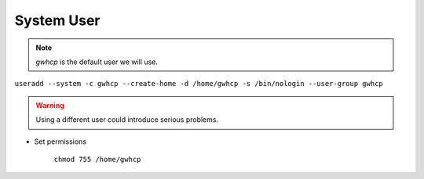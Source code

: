 System User
===========

.. note::

    *gwhcp* is the default user we will use.

``useradd --system -c gwhcp --create-home -d /home/gwhcp -s /bin/nologin --user-group gwhcp``

.. warning::

    Using a different user could introduce serious problems.

* Set permissions

    ``chmod 755 /home/gwhcp``